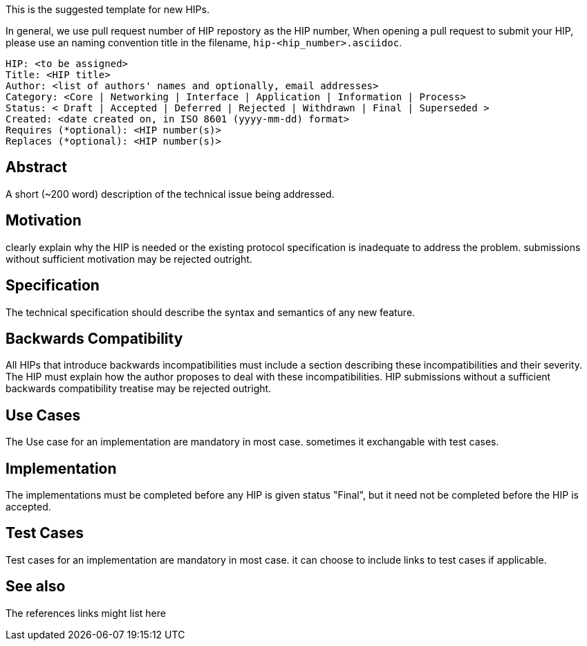 This is the suggested template for new HIPs.

In general, we use pull request number of HIP repostory as the HIP number, When opening a pull request to submit your HIP, please use an naming convention title in the filename, `hip-<hip_number>.asciidoc`.

    HIP: <to be assigned>
    Title: <HIP title>
    Author: <list of authors' names and optionally, email addresses>
    Category: <Core | Networking | Interface | Application | Information | Process>
    Status: < Draft | Accepted | Deferred | Rejected | Withdrawn | Final | Superseded >
    Created: <date created on, in ISO 8601 (yyyy-mm-dd) format>
    Requires (*optional): <HIP number(s)>
    Replaces (*optional): <HIP number(s)>

## Abstract
A short (~200 word) description of the technical issue being addressed.

## Motivation
clearly explain why the HIP is needed or the existing protocol specification is inadequate to address the problem. submissions without sufficient motivation may be rejected outright.

## Specification
The technical specification should describe the syntax and semantics of any new feature. 

## Backwards Compatibility
All HIPs that introduce backwards incompatibilities must include a section describing these incompatibilities and their severity. The HIP must explain how the author proposes to deal with these incompatibilities. HIP submissions without a sufficient backwards compatibility treatise may be rejected outright.

## Use Cases
The Use case for an implementation are mandatory in most case. sometimes it exchangable with test cases.

## Implementation
The implementations must be completed before any HIP is given status "Final", but it need not be completed before the HIP is accepted.

## Test Cases
Test cases for an implementation are mandatory in most case. it can choose to include links to test cases if applicable.

## See also
The references links might list here

